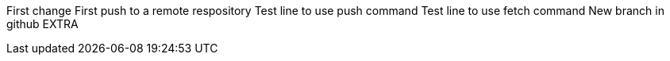First change 
First push to a remote respository  
Test line to use push command 
Test line to use fetch command 
New branch in github
EXTRA
